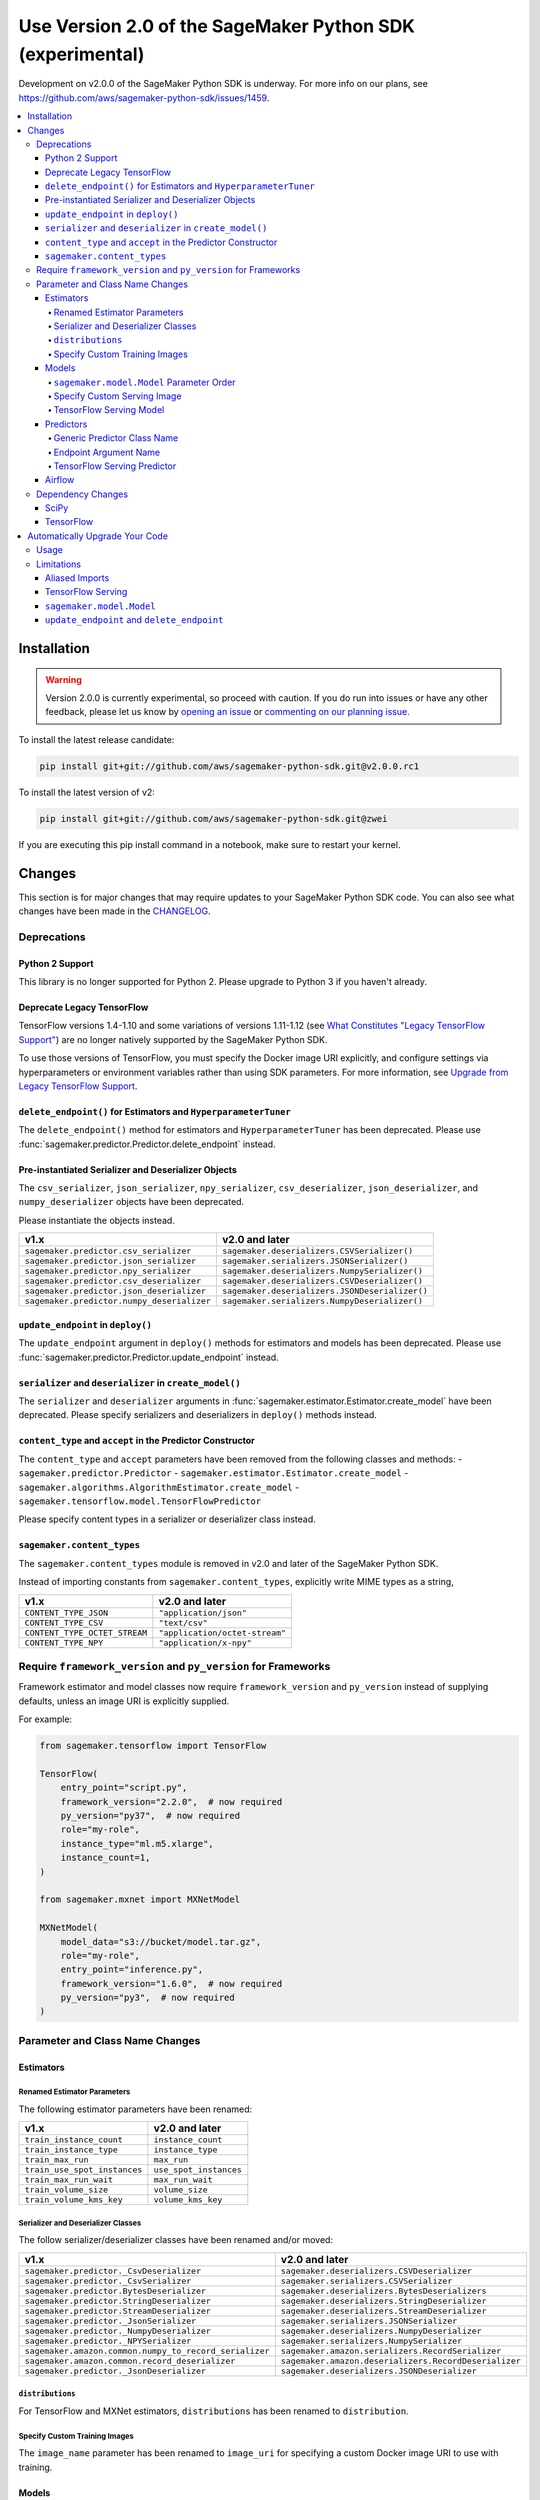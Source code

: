##########################################################
Use Version 2.0 of the SageMaker Python SDK (experimental)
##########################################################

Development on v2.0.0 of the SageMaker Python SDK is underway.
For more info on our plans, see https://github.com/aws/sagemaker-python-sdk/issues/1459.

.. contents::
    :local:

************
Installation
************

.. warning::
    Version 2.0.0 is currently experimental, so proceed with caution. If you do run into issues or have any other feedback,
    please let us know by `opening an issue <https://github.com/aws/sagemaker-python-sdk/issues/new/choose>`_
    or `commenting on our planning issue <https://github.com/aws/sagemaker-python-sdk/issues/1459>`_.

To install the latest release candidate:

.. code:: bash

    pip install git+git://github.com/aws/sagemaker-python-sdk.git@v2.0.0.rc1

To install the latest version of v2:

.. code:: bash

    pip install git+git://github.com/aws/sagemaker-python-sdk.git@zwei

If you are executing this pip install command in a notebook, make sure to restart your kernel.

*******
Changes
*******

This section is for major changes that may require updates to your SageMaker Python SDK code.
You can also see what changes have been made in the `CHANGELOG <https://github.com/aws/sagemaker-python-sdk/blob/zwei/CHANGELOG.md>`_.

Deprecations
============

Python 2 Support
----------------

This library is no longer supported for Python 2.
Please upgrade to Python 3 if you haven't already.

Deprecate Legacy TensorFlow
---------------------------

TensorFlow versions 1.4-1.10 and some variations of versions 1.11-1.12
(see `What Constitutes "Legacy TensorFlow Support" <frameworks/tensorflow/upgrade_from_legacy.html#what-constitutes-legacy-tensorflow-support>`_)
are no longer natively supported by the SageMaker Python SDK.

To use those versions of TensorFlow, you must specify the Docker image URI explicitly,
and configure settings via hyperparameters or environment variables rather than using SDK parameters.
For more information, see `Upgrade from Legacy TensorFlow Support <frameworks/tensorflow/upgrade_from_legacy.html>`_.

``delete_endpoint()`` for Estimators and ``HyperparameterTuner``
----------------------------------------------------------------

The ``delete_endpoint()`` method for estimators and ``HyperparameterTuner`` has been deprecated.
Please use :func:`sagemaker.predictor.Predictor.delete_endpoint` instead.

Pre-instantiated Serializer and Deserializer Objects
----------------------------------------------------

The ``csv_serializer``, ``json_serializer``, ``npy_serializer``, ``csv_deserializer``,
``json_deserializer``, and ``numpy_deserializer`` objects have been deprecated.

Please instantiate the objects instead.

+--------------------------------------------+------------------------------------------------+
| v1.x                                       | v2.0 and later                                 |
+============================================+================================================+
| ``sagemaker.predictor.csv_serializer``     | ``sagemaker.deserializers.CSVSerializer()``    |
+--------------------------------------------+------------------------------------------------+
| ``sagemaker.predictor.json_serializer``    | ``sagemaker.serializers.JSONSerializer()``     |
+--------------------------------------------+------------------------------------------------+
| ``sagemaker.predictor.npy_serializer``     | ``sagemaker.deserializers.NumpySerializer()``  |
+--------------------------------------------+------------------------------------------------+
| ``sagemaker.predictor.csv_deserializer``   | ``sagemaker.deserializers.CSVDeserializer()``  |
+--------------------------------------------+------------------------------------------------+
| ``sagemaker.predictor.json_deserializer``  | ``sagemaker.deserializers.JSONDeserializer()`` |
+--------------------------------------------+------------------------------------------------+
| ``sagemaker.predictor.numpy_deserializer`` | ``sagemaker.serializers.NumpyDeserializer()``  |
+--------------------------------------------+------------------------------------------------+

``update_endpoint`` in ``deploy()``
-----------------------------------

The ``update_endpoint`` argument in ``deploy()`` methods for estimators and models has been deprecated.
Please use :func:`sagemaker.predictor.Predictor.update_endpoint` instead.

``serializer`` and ``deserializer`` in ``create_model()``
---------------------------------------------------------

The ``serializer`` and ``deserializer`` arguments in
:func:`sagemaker.estimator.Estimator.create_model` have been deprecated. Please
specify serializers and deserializers in ``deploy()`` methods instead.

``content_type`` and ``accept`` in the Predictor Constructor
------------------------------------------------------------

The ``content_type`` and ``accept`` parameters have been removed from the
following classes and methods:
- ``sagemaker.predictor.Predictor``
- ``sagemaker.estimator.Estimator.create_model``
- ``sagemaker.algorithms.AlgorithmEstimator.create_model``
- ``sagemaker.tensorflow.model.TensorFlowPredictor``

Please specify content types in a serializer or deserializer class instead.

``sagemaker.content_types``
---------------------------

The ``sagemaker.content_types`` module is removed in v2.0 and later of the
SageMaker Python SDK.

Instead of importing constants from ``sagemaker.content_types``, explicitly
write MIME types as a string,

+-------------------------------+--------------------------------+
| v1.x                          | v2.0 and later                 |
+===============================+================================+
| ``CONTENT_TYPE_JSON``         | ``"application/json"``         |
+-------------------------------+--------------------------------+
| ``CONTENT_TYPE_CSV``          | ``"text/csv"``                 |
+-------------------------------+--------------------------------+
| ``CONTENT_TYPE_OCTET_STREAM`` | ``"application/octet-stream"`` |
+-------------------------------+--------------------------------+
| ``CONTENT_TYPE_NPY``          | ``"application/x-npy"``        |
+-------------------------------+--------------------------------+

Require ``framework_version`` and ``py_version`` for Frameworks
===============================================================

Framework estimator and model classes now require ``framework_version`` and ``py_version`` instead of supplying defaults,
unless an image URI is explicitly supplied.

For example:

.. code:: python

    from sagemaker.tensorflow import TensorFlow

    TensorFlow(
        entry_point="script.py",
        framework_version="2.2.0",  # now required
        py_version="py37",  # now required
        role="my-role",
        instance_type="ml.m5.xlarge",
        instance_count=1,
    )

    from sagemaker.mxnet import MXNetModel

    MXNetModel(
        model_data="s3://bucket/model.tar.gz",
        role="my-role",
        entry_point="inference.py",
        framework_version="1.6.0",  # now required
        py_version="py3",  # now required
    )

Parameter and Class Name Changes
================================

Estimators
----------

Renamed Estimator Parameters
~~~~~~~~~~~~~~~~~~~~~~~~~~~~

The following estimator parameters have been renamed:

+------------------------------+------------------------+
| v1.x                         | v2.0 and later         |
+==============================+========================+
| ``train_instance_count``     | ``instance_count``     |
+------------------------------+------------------------+
| ``train_instance_type``      | ``instance_type``      |
+------------------------------+------------------------+
| ``train_max_run``            | ``max_run``            |
+------------------------------+------------------------+
| ``train_use_spot_instances`` | ``use_spot_instances`` |
+------------------------------+------------------------+
| ``train_max_run_wait``       | ``max_run_wait``       |
+------------------------------+------------------------+
| ``train_volume_size``        | ``volume_size``        |
+------------------------------+------------------------+
| ``train_volume_kms_key``     | ``volume_kms_key``     |
+------------------------------+------------------------+

Serializer and Deserializer Classes
~~~~~~~~~~~~~~~~~~~~~~~~~~~~~~~~~~~~

The follow serializer/deserializer classes have been renamed and/or moved:

+--------------------------------------------------------+-------------------------------------------------------+
| v1.x                                                   | v2.0 and later                                        |
+========================================================+=======================================================+
| ``sagemaker.predictor._CsvDeserializer``               | ``sagemaker.deserializers.CSVDeserializer``           |
+--------------------------------------------------------+-------------------------------------------------------+
| ``sagemaker.predictor._CsvSerializer``                 | ``sagemaker.serializers.CSVSerializer``               |
+--------------------------------------------------------+-------------------------------------------------------+
| ``sagemaker.predictor.BytesDeserializer``              | ``sagemaker.deserializers.BytesDeserializers``        |
+--------------------------------------------------------+-------------------------------------------------------+
| ``sagemaker.predictor.StringDeserializer``             | ``sagemaker.deserializers.StringDeserializer``        |
+--------------------------------------------------------+-------------------------------------------------------+
| ``sagemaker.predictor.StreamDeserializer``             | ``sagemaker.deserializers.StreamDeserializer``        |
+--------------------------------------------------------+-------------------------------------------------------+
| ``sagemaker.predictor._JsonSerializer``                | ``sagemaker.serializers.JSONSerializer``              |
+--------------------------------------------------------+-------------------------------------------------------+
| ``sagemaker.predictor._NumpyDeserializer``             | ``sagemaker.deserializers.NumpyDeserializer``         |
+--------------------------------------------------------+-------------------------------------------------------+
| ``sagemaker.predictor._NPYSerializer``                 | ``sagemaker.serializers.NumpySerializer``             |
+--------------------------------------------------------+-------------------------------------------------------+
| ``sagemaker.amazon.common.numpy_to_record_serializer`` | ``sagemaker.amazon.serializers.RecordSerializer``     |
+--------------------------------------------------------+-------------------------------------------------------+
| ``sagemaker.amazon.common.record_deserializer``        | ``sagemaker.amazon.deserializers.RecordDeserializer`` |
+--------------------------------------------------------+-------------------------------------------------------+
| ``sagemaker.predictor._JsonDeserializer``              | ``sagemaker.deserializers.JSONDeserializer``          |
+--------------------------------------------------------+-------------------------------------------------------+

``distributions``
~~~~~~~~~~~~~~~~~

For TensorFlow and MXNet estimators, ``distributions`` has been renamed to ``distribution``.

Specify Custom Training Images
~~~~~~~~~~~~~~~~~~~~~~~~~~~~~~

The ``image_name`` parameter has been renamed to ``image_uri`` for specifying a custom Docker image URI to use with training.


Models
------

``sagemaker.model.Model`` Parameter Order
~~~~~~~~~~~~~~~~~~~~~~~~~~~~~~~~~~~~~~~~~

The parameter order for :class:`sagemaker.model.Model` changed: instead of ``model_data`` being first, ``image_uri`` (formerly ``image``) is first.
As a result, ``model_data`` has been made into an optional parameter.

If you are using the :class:`sagemaker.model.Model` class, your code should be changed as follows:

.. code:: python

    # v1.x
    Model("s3://bucket/path/model.tar.gz", "my-image:latest")

    # v2.0 and later
    Model("my-image:latest", model_data="s3://bucket/path/model.tar.gz")

Specify Custom Serving Image
~~~~~~~~~~~~~~~~~~~~~~~~~~~~

The ``image`` parameter has been renamed to ``image_uri`` for specifying a custom Docker image URI to use with inference.

TensorFlow Serving Model
~~~~~~~~~~~~~~~~~~~~~~~~

``sagemaker.tensorflow.serving.Model`` has been renamed to :class:`sagemaker.tensorflow.model.TensorFlowModel`.
(For the previous implementation of that class, see `Deprecate Legacy TensorFlow <#deprecate-legacy-tensorflow>`_).

Predictors
----------

Generic Predictor Class Name
~~~~~~~~~~~~~~~~~~~~~~~~~~~~

``sagemaker.predictor.RealTimePredictor`` has been renamed to :class:`sagemaker.predictor.Predictor`.

Endpoint Argument Name
~~~~~~~~~~~~~~~~~~~~~~

For :class:`sagemaker.predictor.Predictor`, :class:`sagemaker.sparkml.model.SparkMLPredictor`,
and predictors for Amazon algorithm (e.g. Factorization Machines, Linear Learner, etc.),
the ``endpoint`` attribute has been renamed to ``endpoint_name``.

TensorFlow Serving Predictor
~~~~~~~~~~~~~~~~~~~~~~~~~~~~

``sagemaker.tensorflow.serving.Predictor`` has been renamed to :class:`sagemaker.tensorflow.model.TensorFlowPredictor`.
(For the previous implementation of that class, see `Deprecate Legacy TensorFlow <#deprecate-legacy-tensorflow>`_).


Airflow
-------

For :func:`sagemaker.workflow.airflow.model_config` and :func:`sagemaker.workflow.airflow.model_config_from_estimator`,
``instance_type`` is no longer the first positional argument and is now an optional keyword argument.

For :func:`sagemaker.workflow.airflow.model_config`, :func:`sagemaker.workflow.airflow.model_config_from_estimator`, and
:func:`sagemaker.workflow.airflow.transform_config_from_estimator`, the ``image`` argument has been renamed to ``image_uri``.

Dependency Changes
==================

SciPy
-----

SciPy is no longer a required dependency of the SageMaker Python SDK.

If you use :func:`sagemaker.amazon.common.write_spmatrix_to_sparse_tensor` and
don't already install SciPy in your environment, you can use our ``scipy`` installation target:

.. code:: bash

    pip install sagemaker[scipy]

TensorFlow
----------

The ``tensorflow`` installation target has been removed, as it is no longer needed for any SageMaker Python SDK functionality.

If you want to install TensorFlow, see `the TensorFlow documentation <https://www.tensorflow.org/install>`_.

*******************************
Automatically Upgrade Your Code
*******************************

To help make your transition as seamless as possible, v2 of the SageMaker Python SDK comes with a command-line tool to automate updating your code.
It automates as much as possible, but there are still syntactical and stylistic changes that cannot be performed by the script.

.. warning::
    While the tool is intended to be easy to use, we recommend using it as part of a process that includes testing before and after you run the tool.

Usage
=====

Currently, the tool supports only converting one file at a time:

.. code::

    $ sagemaker-upgrade-v2 --in-file input.py --out-file output.py
    $ sagemaker-upgrade-v2 --in-file input.ipynb --out-file output.ipynb

You can apply it to a set of files using a loop:

.. code:: bash

    $ for file in $(find input-dir); do sagemaker-upgrade-v2 --in-file $file --out-file output-dir/$file; done

Limitations
===========

Aliased Imports
---------------

The tool checks for a limited number of patterns when looking for constructors.
For example, if you are using a TensorFlow estimator, only the following invocation styles are handled:

.. code:: python

    TensorFlow()
    sagemaker.tensorflow.TensorFlow()
    sagemaker.tensorflow.estimator.TensorFlow()

If you have aliased an import, e.g. ``from sagemaker.tensorflow import TensorFlow as TF``, the tool does not take care of updating its parameters.

TensorFlow Serving
------------------

If you are using the ``sagemaker.tensorflow.serving.Model`` class, the tool does not take care of adding a framework version or changing it to ``sagemaker.tensorflow.TensorFlowModel``.

``sagemaker.model.Model``
-------------------------

If you are using the :class:`sagemaker.model.Model` class, the tool does not take care of switching the order between ``model_data`` and ``image_uri`` (formerly ``image``).

``update_endpoint`` and ``delete_endpoint``
-------------------------------------------

The tool does not take care of removing the ``update_endpoint`` argument from a ``deploy`` call.
If you are using that argument, please modify your code to use :func:`sagemaker.predictor.Predictor.update_endpoint` instead.

The tool also does not handle ``delete_endpoint`` calls on estimators or ``HyperparameterTuner``.
If you are using that method, please modify your code to use  :func:`sagemaker.predictor.Predictor.delete_endpoint` instead.
